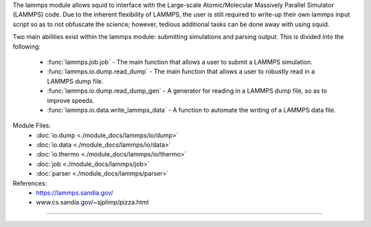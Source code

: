 The lammps module allows squid to interface with the Large-scale Atomic/Molecular Massively Parallel Simulator (LAMMPS) code.  Due to the inherent flexibility of LAMMPS, the user is still required to write-up their own lammps input script so as to not obfuscate the science; however, tedious additional tasks can be done away with using squid.

Two main abilities exist within the lammps module: submitting simulations and parsing output.  This is divided into the following:

    - :func:`lammps.job.job` - The main function that allows a user to submit a LAMMPS simulation.
    - :func:`lammps.io.dump.read_dump` - The main function that allows a user to robustly read in a LAMMPS dump file.
    - :func:`lammps.io.dump.read_dump_gen` - A generator for reading in a LAMMPS dump file, so as to improve speeds.
    - :func:`lammps.io.data.write_lammps_data` - A function to automate the writing of a LAMMPS data file.

Module Files:
    - :doc:`io.dump <./module_docs/lammps/io/dump>`
    - :doc:`io.data <./module_docs/lammps/io/data>`
    - :doc:`io.thermo <./module_docs/lammps/io/thermo>`
    - :doc:`job <./module_docs/lammps/job>`
    - :doc:`parser <./module_docs/lammps/parser>`

References:
    - https://lammps.sandia.gov/
    - www.cs.sandia.gov/~sjplimp/pizza.html

------------

